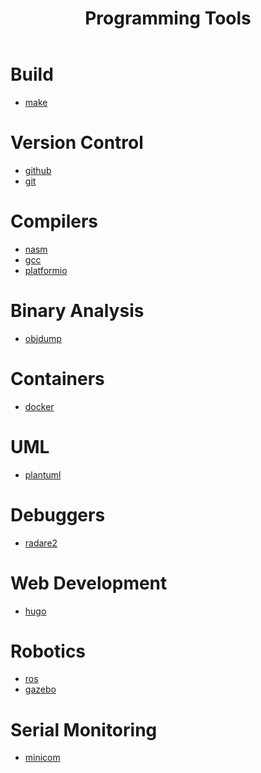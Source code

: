 #+TITLE: Programming Tools
#+STARTUP: overview

* Build
 * [[./make.org][make]]
* Version Control
 * [[./github.org][github]]
 * [[./git.org][git]]
* Compilers
 * [[./nasm.org][nasm]]
 * [[./gcc.org][gcc]]
 * [[./platformio.org][platformio]]
* Binary Analysis
 * [[./objdump.org][objdump]]
* Containers
 * [[./docker.org][docker]]
* UML
 * [[./plantuml.org][plantuml]]
* Debuggers
 * [[./radare2.org][radare2]]
* Web Development
 * [[./hugo.org][hugo]]
* Robotics
 * [[./ros.org][ros]]
 * [[./gazebo.org][gazebo]]
* Serial Monitoring
 * [[./minicom.org][minicom]]
